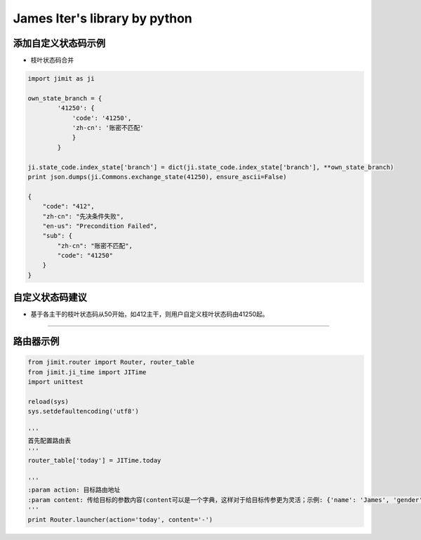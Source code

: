 James Iter's library by python
==============================

添加自定义状态码示例
--------------------

-  枝叶状态码合并

.. code:: python

    import jimit as ji

    own_state_branch = {
            '41250': {
                'code': '41250',
                'zh-cn': '账密不匹配'
                }
            }
            
    ji.state_code.index_state['branch'] = dict(ji.state_code.index_state['branch'], **own_state_branch)
    print json.dumps(ji.Commons.exchange_state(41250), ensure_ascii=False)

    {
        "code": "412",
        "zh-cn": "先决条件失败",
        "en-us": "Precondition Failed",
        "sub": {
            "zh-cn": "账密不匹配",
            "code": "41250"
        }
    }

自定义状态码建议
----------------

-  基于各主干的枝叶状态码从50开始，如412主干，则用户自定义枝叶状态码由41250起。

--------------

路由器示例
----------

.. code:: python


    from jimit.router import Router, router_table
    from jimit.ji_time import JITime
    import unittest

    reload(sys)
    sys.setdefaultencoding('utf8')

    '''
    首先配置路由表
    '''
    router_table['today'] = JITime.today

    '''
    :param action: 目标路由地址
    :param content: 传给目标的参数内容(content可以是一个字典，这样对于给目标传参更为灵活；示例: {'name': 'James', 'gender': 'M'})
    '''
    print Router.launcher(action='today', content='-')
